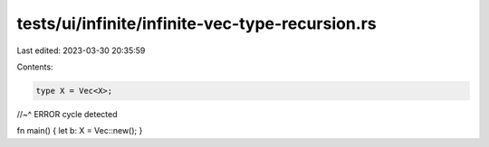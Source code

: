tests/ui/infinite/infinite-vec-type-recursion.rs
================================================

Last edited: 2023-03-30 20:35:59

Contents:

.. code-block:: rs

    type X = Vec<X>;
//~^ ERROR cycle detected

fn main() { let b: X = Vec::new(); }


